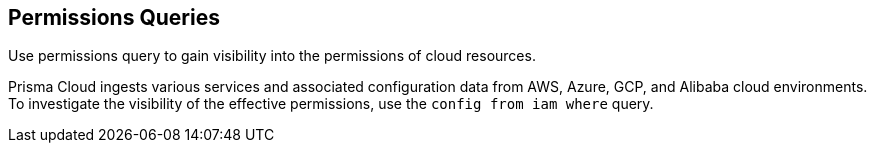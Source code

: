 == Permissions Queries

Use permissions query to gain visibility into the permissions of cloud resources.

Prisma Cloud ingests various services and associated configuration data from AWS, Azure, GCP, and Alibaba cloud environments. To investigate the visibility of the effective permissions, use the `config from iam where` query.